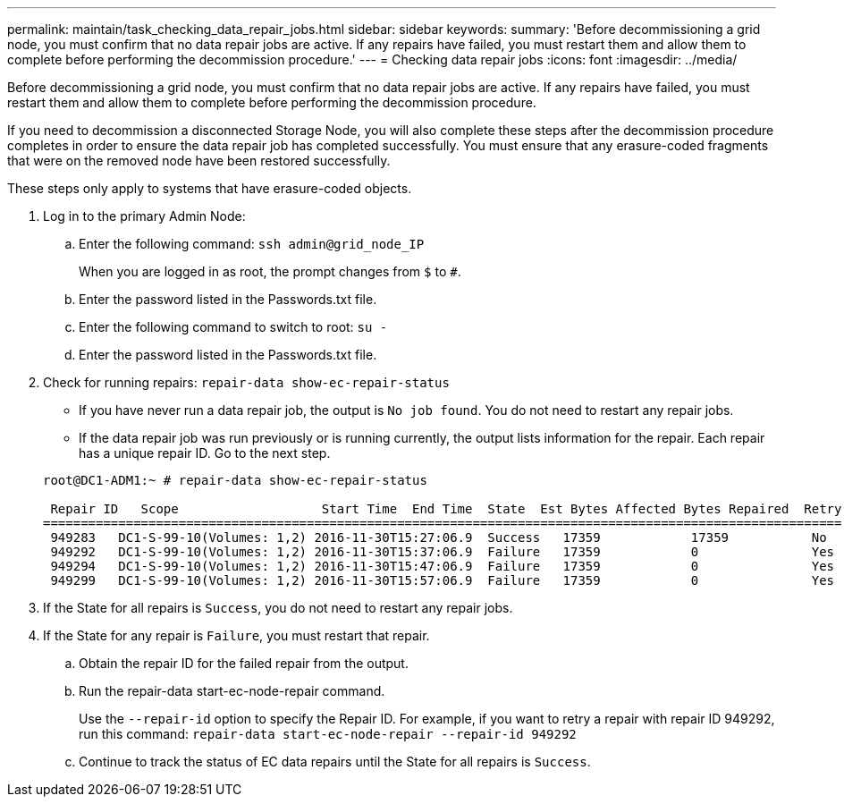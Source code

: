---
permalink: maintain/task_checking_data_repair_jobs.html
sidebar: sidebar
keywords: 
summary: 'Before decommissioning a grid node, you must confirm that no data repair jobs are active. If any repairs have failed, you must restart them and allow them to complete before performing the decommission procedure.'
---
= Checking data repair jobs
:icons: font
:imagesdir: ../media/

[.lead]
Before decommissioning a grid node, you must confirm that no data repair jobs are active. If any repairs have failed, you must restart them and allow them to complete before performing the decommission procedure.

If you need to decommission a disconnected Storage Node, you will also complete these steps after the decommission procedure completes in order to ensure the data repair job has completed successfully. You must ensure that any erasure-coded fragments that were on the removed node have been restored successfully.

These steps only apply to systems that have erasure-coded objects.

. Log in to the primary Admin Node:
 .. Enter the following command: `ssh admin@grid_node_IP`
+
When you are logged in as root, the prompt changes from `$` to `#`.

 .. Enter the password listed in the Passwords.txt file.
 .. Enter the following command to switch to root: `su -`
 .. Enter the password listed in the Passwords.txt file.
. Check for running repairs: `repair-data show-ec-repair-status`
 ** If you have never run a data repair job, the output is `No job found`. You do not need to restart any repair jobs.
 ** If the data repair job was run previously or is running currently, the output lists information for the repair. Each repair has a unique repair ID. Go to the next step.

+
----
root@DC1-ADM1:~ # repair-data show-ec-repair-status

 Repair ID   Scope                   Start Time  End Time  State  Est Bytes Affected Bytes Repaired  Retry Repair
==========================================================================================================
 949283   DC1-S-99-10(Volumes: 1,2) 2016-11-30T15:27:06.9  Success   17359            17359           No
 949292   DC1-S-99-10(Volumes: 1,2) 2016-11-30T15:37:06.9  Failure   17359            0               Yes
 949294   DC1-S-99-10(Volumes: 1,2) 2016-11-30T15:47:06.9  Failure   17359            0               Yes
 949299   DC1-S-99-10(Volumes: 1,2) 2016-11-30T15:57:06.9  Failure   17359            0               Yes
----
. If the State for all repairs is `Success`, you do not need to restart any repair jobs.
. If the State for any repair is `Failure`, you must restart that repair.
 .. Obtain the repair ID for the failed repair from the output.
 .. Run the repair-data start-ec-node-repair command.
+
Use the `--repair-id` option to specify the Repair ID. For example, if you want to retry a repair with repair ID 949292, run this command: `repair-data start-ec-node-repair --repair-id 949292`

 .. Continue to track the status of EC data repairs until the State for all repairs is `Success`.
